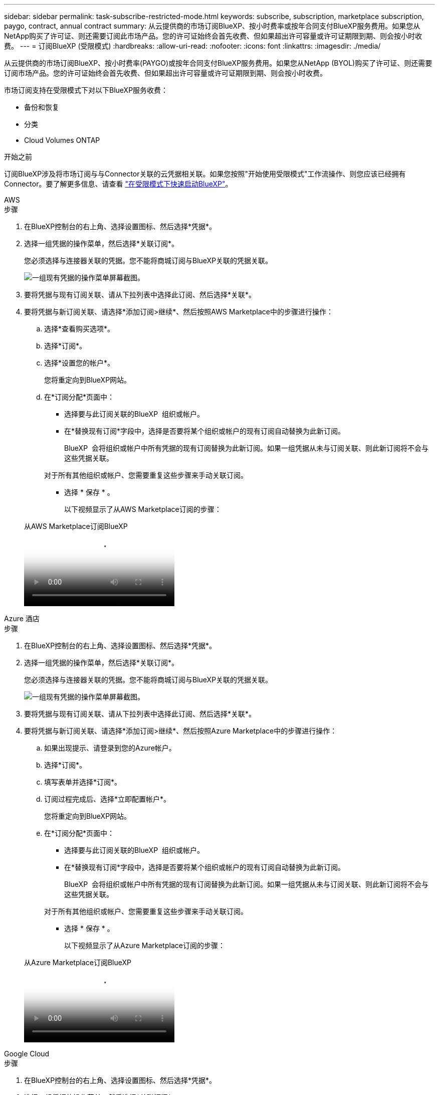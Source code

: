 ---
sidebar: sidebar 
permalink: task-subscribe-restricted-mode.html 
keywords: subscribe, subscription, marketplace subscription, paygo, contract, annual contract 
summary: 从云提供商的市场订阅BlueXP、按小时费率或按年合同支付BlueXP服务费用。如果您从NetApp购买了许可证、则还需要订阅此市场产品。您的许可证始终会首先收费、但如果超出许可容量或许可证期限到期、则会按小时收费。 
---
= 订阅BlueXP (受限模式)
:hardbreaks:
:allow-uri-read: 
:nofooter: 
:icons: font
:linkattrs: 
:imagesdir: ./media/


[role="lead"]
从云提供商的市场订阅BlueXP、按小时费率(PAYGO)或按年合同支付BlueXP服务费用。如果您从NetApp (BYOL)购买了许可证、则还需要订阅市场产品。您的许可证始终会首先收费、但如果超出许可容量或许可证期限到期、则会按小时收费。

市场订阅支持在受限模式下对以下BlueXP服务收费：

* 备份和恢复
* 分类
* Cloud Volumes ONTAP


.开始之前
订阅BlueXP涉及将市场订阅与与Connector关联的云凭据相关联。如果您按照"开始使用受限模式"工作流操作、则您应该已经拥有Connector。要了解更多信息、请查看 link:task-quick-start-restricted-mode.html["在受限模式下快速启动BlueXP"]。

[role="tabbed-block"]
====
.AWS
--
.步骤
. 在BlueXP控制台的右上角、选择设置图标、然后选择*凭据*。
. 选择一组凭据的操作菜单，然后选择*关联订阅*。
+
您必须选择与连接器关联的凭据。您不能将商城订阅与BlueXP关联的凭据关联。

+
image:screenshot_associate_subscription.png["一组现有凭据的操作菜单屏幕截图。"]

. 要将凭据与现有订阅关联、请从下拉列表中选择此订阅、然后选择*关联*。
. 要将凭据与新订阅关联、请选择*添加订阅>继续*、然后按照AWS Marketplace中的步骤进行操作：
+
.. 选择*查看购买选项*。
.. 选择*订阅*。
.. 选择*设置您的帐户*。
+
您将重定向到BlueXP网站。

.. 在*订阅分配*页面中：
+
*** 选择要与此订阅关联的BlueXP  组织或帐户。
*** 在*替换现有订阅*字段中，选择是否要将某个组织或帐户的现有订阅自动替换为此新订阅。
+
BlueXP  会将组织或帐户中所有凭据的现有订阅替换为此新订阅。如果一组凭据从未与订阅关联、则此新订阅将不会与这些凭据关联。

+
对于所有其他组织或帐户、您需要重复这些步骤来手动关联订阅。

*** 选择 * 保存 * 。
+
以下视频显示了从AWS Marketplace订阅的步骤：

+
.从AWS Marketplace订阅BlueXP
video::096e1740-d115-44cf-8c27-b051011611eb[panopto]






--
.Azure 酒店
--
.步骤
. 在BlueXP控制台的右上角、选择设置图标、然后选择*凭据*。
. 选择一组凭据的操作菜单，然后选择*关联订阅*。
+
您必须选择与连接器关联的凭据。您不能将商城订阅与BlueXP关联的凭据关联。

+
image:screenshot_azure_add_subscription.png["一组现有凭据的操作菜单屏幕截图。"]

. 要将凭据与现有订阅关联、请从下拉列表中选择此订阅、然后选择*关联*。
. 要将凭据与新订阅关联、请选择*添加订阅>继续*、然后按照Azure Marketplace中的步骤进行操作：
+
.. 如果出现提示、请登录到您的Azure帐户。
.. 选择*订阅*。
.. 填写表单并选择*订阅*。
.. 订阅过程完成后、选择*立即配置帐户*。
+
您将重定向到BlueXP网站。

.. 在*订阅分配*页面中：
+
*** 选择要与此订阅关联的BlueXP  组织或帐户。
*** 在*替换现有订阅*字段中，选择是否要将某个组织或帐户的现有订阅自动替换为此新订阅。
+
BlueXP  会将组织或帐户中所有凭据的现有订阅替换为此新订阅。如果一组凭据从未与订阅关联、则此新订阅将不会与这些凭据关联。

+
对于所有其他组织或帐户、您需要重复这些步骤来手动关联订阅。

*** 选择 * 保存 * 。
+
以下视频显示了从Azure Marketplace订阅的步骤：

+
.从Azure Marketplace订阅BlueXP
video::b7e97509-2ecf-4fa0-b39b-b0510109a318[panopto]






--
.Google Cloud
--
.步骤
. 在BlueXP控制台的右上角、选择设置图标、然后选择*凭据*。
. 选择一组凭据的操作菜单，然后选择*关联订阅*。
+
image:screenshot_gcp_add_subscription.png["一组现有凭据的操作菜单屏幕截图。"]

. 要将凭据与现有订阅关联、请从下拉列表中选择一个Google Cloud项目和订阅、然后选择*关联*。
+
image:screenshot_gcp_associate.gif["为 Google Cloud 凭据选择的 Google Cloud 项目和订阅的屏幕截图。"]

. 如果您尚未订阅、请选择*添加订阅>继续*、然后按照Google Cloud Marketplace中的步骤进行操作。
+

NOTE: 在完成以下步骤之前、请确保您在Google Cloud帐户中同时拥有计费管理员权限、并同时拥有BlueXP登录权限。

+
.. 重定向到后 https://console.cloud.google.com/marketplace/product/netapp-cloudmanager/cloud-manager["Google Cloud Marketplace上的NetApp BlueXP页面"^]，确保在顶部导航菜单中选择了正确的项目。
+
image:screenshot_gcp_cvo_marketplace.png["Google Cloud中Cloud Volumes ONTAP Marketplace页面的屏幕截图。"]

.. 选择*订阅*。
.. 选择相应的计费帐户并同意条款和条件。
.. 选择*订阅*。
+
此步骤会将您的传输请求发送给 NetApp 。

.. 在弹出对话框中、选择*向NetApp、Inc.注册*
+
要将Google Cloud订阅与您的BlueXP  组织或帐户关联起来、必须完成此步骤。只有在从此页面重定向并登录到BlueXP后、链接订阅的过程才会完成。

+
image:screenshot_gcp_marketplace_register.png["注册弹出窗口的屏幕截图。"]

.. 完成*订阅分配*页面上的步骤：
+

NOTE: 如果贵组织的某个用户已从您的计费帐户订阅NetApp BlueXP订阅、则您将重定向到 https://bluexp.netapp.com/ontap-cloud?x-gcp-marketplace-token=["BlueXP网站上的Cloud Volumes ONTAP 页面"^] 而是。如果这是意外情况，请联系您的 NetApp 销售团队。Google 仅为每个 Google 计费帐户启用一个订阅。

+
*** 选择要与此订阅关联的BlueXP  组织或帐户。
*** 在*替换现有订阅*字段中，选择是否要将某个组织或帐户的现有订阅自动替换为此新订阅。
+
BlueXP  会将组织或帐户中所有凭据的现有订阅替换为此新订阅。如果一组凭据从未与订阅关联、则此新订阅将不会与这些凭据关联。

+
对于所有其他组织或帐户、您需要重复这些步骤来手动关联订阅。

*** 选择 * 保存 * 。
+
以下视频显示了从Google Cloud Marketplace订阅的步骤：

+
.从Google Cloud Marketplace订阅BlueXP
video::373b96de-3691-4d84-b3f3-b05101161638[panopto]


.. 完成此过程后、导航回BlueXP中的凭据页面并选择此新订阅。
+
image:screenshot_gcp_associate.gif["订阅分配页面的屏幕截图。"]





--
====
.相关信息
* https://docs.netapp.com/us-en/bluexp-digital-wallet/task-manage-capacity-licenses.html["管理Cloud Volumes ONTAP 的BYOL基于容量的许可证"^]
* https://docs.netapp.com/us-en/bluexp-digital-wallet/task-manage-data-services-licenses.html["管理BlueXP数据服务的BYOL许可证"^]
* https://docs.netapp.com/us-en/bluexp-setup-admin/task-adding-aws-accounts.html["管理BlueXP的AWS凭据和订阅"]
* https://docs.netapp.com/us-en/bluexp-setup-admin/task-adding-azure-accounts.html["管理BlueXP的Azure凭据和订阅"]
* https://docs.netapp.com/us-en/bluexp-setup-admin/task-adding-gcp-accounts.html["管理BlueXP的Google Cloud凭据和订阅"]

